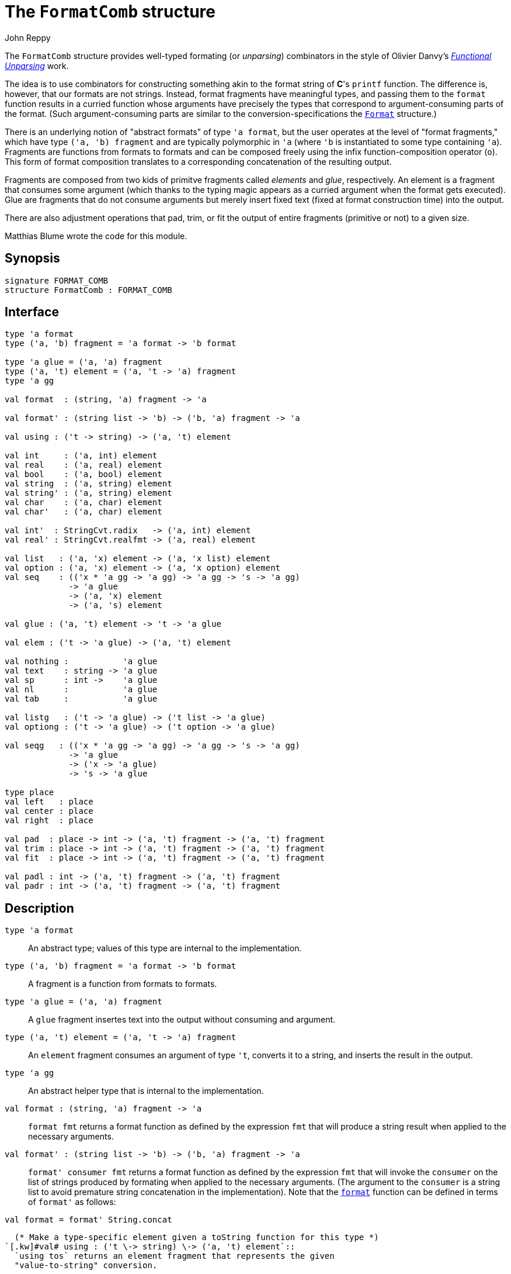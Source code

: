 = The `FormatComb` structure
:Author: John Reppy
:Date: {release-date}
:stem: latexmath
:source-highlighter: pygments
:VERSION: {smlnj-version}

The `FormatComb` structure provides well-typed formating (or _unparsing_)
combinators in the style of Olivier Danvy's
https://www.brics.dk/RS/98/12/[__Functional Unparsing__] work.

The idea is to use combinators for constructing something akin to
the format string of *C*'s `printf` function.  The difference is, however,
that our formats are not strings.  Instead, format fragments have
meaningful types, and passing them to the `format` function results
in a curried function whose arguments have precisely the types that
correspond to argument-consuming parts of the format.  (Such
argument-consuming parts are similar to the conversion-specifications
the xref:str-Format.adoc[`Format`] structure.)

There is an underlying notion of "abstract formats" of type `'a format`,
but the user operates at the level of "format fragments," which
have type `('a, 'b) fragment` and are typically polymorphic
in ``'a`` (where ``'b`` is instantiated to some type containing ``'a``).
Fragments are functions from formats to formats and can be composed
freely using the infix function-composition operator (`o`).  This
form of format composition translates to a corresponding concatenation
of the resulting output.

Fragments are composed from two kids of primitve fragments called
_elements_ and _glue_, respectively.  An element is a fragment that
consumes some argument (which thanks to the typing magic appears as a
curried argument when the format gets executed).  Glue are fragments
that do not consume arguments but merely insert fixed text (fixed
at format construction time) into the output.

There are also adjustment operations that pad, trim, or fit the output
of entire fragments (primitive or not) to a given size.

Matthias Blume wrote the code for this module.

== Synopsis

[source,sml]
------------
signature FORMAT_COMB
structure FormatComb : FORMAT_COMB
------------

== Interface

[source,sml]
------------
type 'a format
type ('a, 'b) fragment = 'a format -> 'b format

type 'a glue = ('a, 'a) fragment
type ('a, 't) element = ('a, 't -> 'a) fragment
type 'a gg

val format  : (string, 'a) fragment -> 'a

val format' : (string list -> 'b) -> ('b, 'a) fragment -> 'a

val using : ('t -> string) -> ('a, 't) element

val int     : ('a, int) element
val real    : ('a, real) element
val bool    : ('a, bool) element
val string  : ('a, string) element
val string' : ('a, string) element
val char    : ('a, char) element
val char'   : ('a, char) element

val int'  : StringCvt.radix   -> ('a, int) element
val real' : StringCvt.realfmt -> ('a, real) element

val list   : ('a, 'x) element -> ('a, 'x list) element
val option : ('a, 'x) element -> ('a, 'x option) element
val seq    : (('x * 'a gg -> 'a gg) -> 'a gg -> 's -> 'a gg)
	     -> 'a glue
	     -> ('a, 'x) element
	     -> ('a, 's) element

val glue : ('a, 't) element -> 't -> 'a glue

val elem : ('t -> 'a glue) -> ('a, 't) element

val nothing :           'a glue
val text    : string -> 'a glue
val sp      : int ->    'a glue
val nl      :           'a glue
val tab     :           'a glue

val listg   : ('t -> 'a glue) -> ('t list -> 'a glue)
val optiong : ('t -> 'a glue) -> ('t option -> 'a glue)

val seqg   : (('x * 'a gg -> 'a gg) -> 'a gg -> 's -> 'a gg)
	     -> 'a glue
	     -> ('x -> 'a glue)
	     -> 's -> 'a glue

type place
val left   : place
val center : place
val right  : place

val pad  : place -> int -> ('a, 't) fragment -> ('a, 't) fragment
val trim : place -> int -> ('a, 't) fragment -> ('a, 't) fragment
val fit  : place -> int -> ('a, 't) fragment -> ('a, 't) fragment

val padl : int -> ('a, 't) fragment -> ('a, 't) fragment
val padr : int -> ('a, 't) fragment -> ('a, 't) fragment
------------

== Description

`[.kw]#type# 'a format`::
  An abstract type; values of this type are internal to the
  implementation.

`[.kw]#type# ('a, 'b) fragment = 'a format \-> 'b format`::
  A fragment is a function from formats to formats.

`[.kw]#type# 'a glue          = ('a, 'a) fragment`::
  A `glue` fragment insertes text into the output without consuming
  and argument.

`[.kw]#type# ('a, 't) element = ('a, 't \-> 'a) fragment`::
  An `element` fragment consumes an argument of type ``'t``, converts it to a string,
  and inserts the result in the output.

`[.kw]#type# 'a gg`::
  An abstract helper type that is internal to the implementation.

[[val:format]]
`[.kw]#val# format  : (string, 'a) fragment \-> 'a`::
  `format fmt` returns a format function as defined by the expression `fmt`
  that will produce a string result when applied to the necessary arguments.

`[.kw]#val# format' : (string list \-> 'b) \-> ('b, 'a) fragment \-> 'a`::
  `format' consumer fmt` returns a format function as defined by the
  expression `fmt` that will invoke the `consumer` on the list of strings
  produced by formating when applied to the necessary arguments.
  (The argument to the `consumer` is a string list to avoid
  premature string concatenation in the implementation).
  Note that the xref:#val:format[`format`] function can be defined in
  terms of ``format'`` as follows:
[source,sml]
------------
val format = format' String.concat
------------

  (* Make a type-specific element given a toString function for this type *)
`[.kw]#val# using : ('t \-> string) \-> ('a, 't) element`::
  `using tos` returns an element fragment that represents the given
  "value-to-string" conversion.

`[.kw]#val# int : ('a, int) element`::
  an element fragment for formating integers; it is equivalent to the
  expression `using {sml-basis-url}/integer.html#SIG:INTEGER.toString:VAL[Int.toString]`.

`[.kw]#val# int' : StringCvt.radix \-> ('a, int) element`::
  `int' radix` returns an element fragment for formating integers in the specified
  `radix`. It is equivalent to the expression
  `using ({sml-basis-url}/integer.html#SIG:INTEGER.fmt:VAL[Int.fmt] radix)`.

`[.kw]#val# real : ('a, real) element`::
  an element fragment for formating reals; it is equivalent to the
  expression `using {sml-basis-url}/real.html#SIG:REAL.toString:VAL[Real.toString]`.

`[.kw]#val# real' : StringCvt.realfmt \-> ('a, real) element`::
  `real' rf` returns an element fragment for formating reals with the specified
  format. It is equivalent to the expression
  `using ({sml-basis-url}/real.html#SIG:REAL.fmt:VAL[Real.fmt] rf)`.

`[.kw]#val# bool : ('a, bool) element`::
  an element fragment for formating booleans; it is equivalent to the
  expression `using {sml-basis-url}/bool.html#SIG:BOOL.toString:VAL[Bool.toString]`.

`[.kw]#val# string : ('a, string) element`::
  an element fragment for formating raw strings; it is equivalent to the
  expression `using (fn x => x)`.

`[.kw]#val# string' : ('a, string) element`::
  an element fragment for formating strings with escapes; it is equivalent to the
  expression `using {sml-basis-url}/string.html#SIG:STRING.toString:VAL[String.toString]`.

`[.kw]#val# char : ('a, char) element	(* using String.str *)`::
  an element fragment for formating raw characters; it is equivalent to the
  expression `using {sml-basis-url}/string.html#SIG:STRING.str:VAL[String.str]`.

`[.kw]#val# char' : ('a, char) element	(* using Char.toString *)`::
  an element fragment for formating characters with escapes; it is equivalent to the
  expression `using {sml-basis-url}/char.html#SIG:CHAR.toString:VAL[Char.toString]`.

  (* "polymorphic" elements *)
`[.kw]#val# list : ('a, 'x) element \-> ('a, 'x list) element (* "[", ", ", "]" *)`::
  `list elemFmt` returns an element fragment that formats lists of items
  using the `elemFmt` element fragment to format items.  The list will be enclosed
  in brackets ("``[``" "``]``") with elements separated by commas.

`[.kw]#val# option : ('a, 'x) element \-> ('a, 'x option) element`::
  `option elemFmt` returns an element fragment that formats optional items
  using the `elemFmt` element fragment to format the item value.  For
  an argument of `NONE`, the string `"NONE"` is returned, while for an argument
  of `SOME v`, the string `"SOME(s)"` is returned, where `s` is the result
  of formatting `v` using `elemFmt`.

`[.kw]#val# seq : (('x * 'a gg \-> 'a gg) \-> 'a gg \-> 's \-> 'a gg) \-> 'a glue \-> ('a, 'x) element \-> ('a, 's) element`::
  something

[[val:glue]]
`[.kw]#val# glue : ('a, 't) element \-> 't \-> 'a glue`::
  `glue fmt arg` returns a glue element that renders as the string
  that results from using `fmt` to convert `arg` to a string.

`[.kw]#val# elem : ('t \-> 'a glue) \-> ('a, 't) element`::
  `elem glueGen` returns an element for rendering arguments to the
  `glueGen` function.  This function is the inverse of xref:#val:glue[`glue`]
  and is useful for extending the set of combinators.

`[.kw]#val# nothing : 'a glue`::
  A glue fragment that renders as the empty string.

`[.kw]#val# text : string \-> 'a glue`::
  `text s` returns a glue fragment that renders as the text `s`.

`[.kw]#val# sp : int \-> 'a glue`::
  `sp n` returns a glue fragment that renders as `n` space characters.

`[.kw]#val# nl : 'a glue`::
  A glue fragment that renders as a newline character.

`[.kw]#val# tab : 'a glue`::
  A glue fragment that renders as a tab character.

`[.kw]#val# listg : ('t \-> 'a glue) \-> ('t list \-> 'a glue)`::
  something

`[.kw]#val# optiong : ('t \-> 'a glue) \-> ('t option \-> 'a glue)`::
  something

`[.kw]#val# seqg : (('x * 'a gg \-> 'a gg) \-> 'a gg \-> 's \-> 'a gg) \-> 'a glue \-> ('x \-> 'a glue) \-> 's \-> 'a glue`::
  something

`[.kw]#type# place`::
  An abstract type that represents how to pad or trim of string.

`[.kw]#val# left : place`::
  Pad or trim the left side of a string.

`[.kw]#val# center : place`::
  Pad or trim both sides of a string.

`[.kw]#val# right : place`::
  Pad or trim the left side of a string.

[[val:pad]]
`[.kw]#val# pad : place \-> int \-> ('a, 't) fragment \-> ('a, 't) fragment`::
  `pad place n frag` wraps the fragment `frag` with padding to bring the total
  with to no fewer than `n` characters.  The `place` specifies where padding
  spaces will be added.  Padding never reduces the size of the result.

[[val:trim]]
`[.kw]#val# trim : place \-> int \-> ('a, 't) fragment \-> ('a, 't) fragment`::
  `trim place n frag` wraps the fragment `frag` with a trimming operation
  to bring the total with to no more than `n` characters.  The `place` specifies
  where trimming occurs.  Trimming never increases the size of the result.

[[val:fit]]
`[.kw]#val# fit : place \-> int \-> ('a, 't) fragment \-> ('a, 't) fragment`::
  `fit place n frag` wraps the fragment `frag` with an operation that
  guarantees the result will be exactly `n` characters by either padding or
  trimming as necessary.

`[.kw]#val# padl : int \-> ('a, 't) fragment \-> ('a, 't) fragment`::
  `padl n frag` is equivalent to `pad left n frag`.

`[.kw]#val# padr : int \-> ('a, 't) fragment \-> ('a, 't) fragment`::
  `padr n frag` is equivalent to `pad right n frag`.

== Examples

Here are examples on how to use this facility.

[source,sml]
------------
format nothing          (* ==> "" *)
format int 1234         (* ==> "1234" *)

format (text "The square of " o int o text " is " o int o text ".") 2 4
                        (* ==> "The square of 2 is 4." *)

format (int o bool o char) 1 true #"x"
                        (* ==> "1truex" *)

format (glue string "glue vs. " o string o glue int 42 o sp 5 o int)
       "ordinary text " 17
                        (* ==> "glue vs. ordinary text 42     17" *)
------------

and here are examples of how the
xref:#val:pad[`pad`]/xref:#val:trim[`trim`]/xref:#val:fit[`fit`] functions work.

[source,sml]
------------
format (pad left 6 int) 1234        (* ==> "  1234" *)
format (pad center 6 int) 1234      (* ==> " 1234 " *)
format (pad right 6 int) 1234       (* ==> "1234  " *)
format (trim left 2 int) 1234       (* ==> "34"     *)
format (trim center 2 int) 1234     (* ==> "23"     *)
format (trim right 2 int) 1234      (* ==> "12"     *)
format (fit left 3 int) 12          (* ==> " 12"    *)
format (fit left 3 int) 123         (* ==> "123"    *)
format (fit left 3 int) 1234        (* ==> "234"    *)
------------


== See Also

xref:str-Format.adoc[`Format`],
xref:smlnj-lib.adoc[__The Util Library__]
